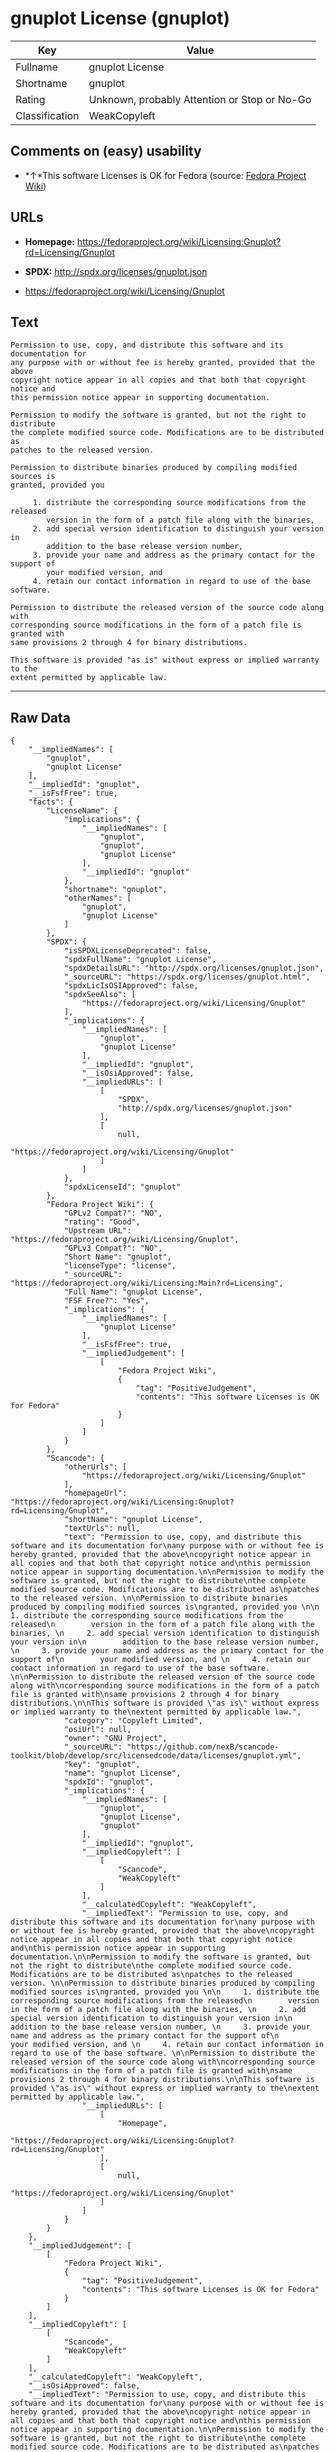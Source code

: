 * gnuplot License (gnuplot)

| Key              | Value                                          |
|------------------+------------------------------------------------|
| Fullname         | gnuplot License                                |
| Shortname        | gnuplot                                        |
| Rating           | Unknown, probably Attention or Stop or No-Go   |
| Classification   | WeakCopyleft                                   |

** Comments on (easy) usability

- *↑*This software Licenses is OK for Fedora (source:
  [[https://fedoraproject.org/wiki/Licensing:Main?rd=Licensing][Fedora
  Project Wiki]])

** URLs

- *Homepage:*
  https://fedoraproject.org/wiki/Licensing:Gnuplot?rd=Licensing/Gnuplot

- *SPDX:* http://spdx.org/licenses/gnuplot.json

- https://fedoraproject.org/wiki/Licensing/Gnuplot

** Text

#+BEGIN_EXAMPLE
    Permission to use, copy, and distribute this software and its documentation for
    any purpose with or without fee is hereby granted, provided that the above
    copyright notice appear in all copies and that both that copyright notice and
    this permission notice appear in supporting documentation.

    Permission to modify the software is granted, but not the right to distribute
    the complete modified source code. Modifications are to be distributed as
    patches to the released version. 

    Permission to distribute binaries produced by compiling modified sources is
    granted, provided you 

         1. distribute the corresponding source modifications from the released
            version in the form of a patch file along with the binaries, 
         2. add special version identification to distinguish your version in
            addition to the base release version number, 
         3. provide your name and address as the primary contact for the support of
            your modified version, and 
         4. retain our contact information in regard to use of the base software. 

    Permission to distribute the released version of the source code along with
    corresponding source modifications in the form of a patch file is granted with
    same provisions 2 through 4 for binary distributions.

    This software is provided "as is" without express or implied warranty to the
    extent permitted by applicable law.
#+END_EXAMPLE

--------------

** Raw Data

#+BEGIN_EXAMPLE
    {
        "__impliedNames": [
            "gnuplot",
            "gnuplot License"
        ],
        "__impliedId": "gnuplot",
        "__isFsfFree": true,
        "facts": {
            "LicenseName": {
                "implications": {
                    "__impliedNames": [
                        "gnuplot",
                        "gnuplot",
                        "gnuplot License"
                    ],
                    "__impliedId": "gnuplot"
                },
                "shortname": "gnuplot",
                "otherNames": [
                    "gnuplot",
                    "gnuplot License"
                ]
            },
            "SPDX": {
                "isSPDXLicenseDeprecated": false,
                "spdxFullName": "gnuplot License",
                "spdxDetailsURL": "http://spdx.org/licenses/gnuplot.json",
                "_sourceURL": "https://spdx.org/licenses/gnuplot.html",
                "spdxLicIsOSIApproved": false,
                "spdxSeeAlso": [
                    "https://fedoraproject.org/wiki/Licensing/Gnuplot"
                ],
                "_implications": {
                    "__impliedNames": [
                        "gnuplot",
                        "gnuplot License"
                    ],
                    "__impliedId": "gnuplot",
                    "__isOsiApproved": false,
                    "__impliedURLs": [
                        [
                            "SPDX",
                            "http://spdx.org/licenses/gnuplot.json"
                        ],
                        [
                            null,
                            "https://fedoraproject.org/wiki/Licensing/Gnuplot"
                        ]
                    ]
                },
                "spdxLicenseId": "gnuplot"
            },
            "Fedora Project Wiki": {
                "GPLv2 Compat?": "NO",
                "rating": "Good",
                "Upstream URL": "https://fedoraproject.org/wiki/Licensing/Gnuplot",
                "GPLv3 Compat?": "NO",
                "Short Name": "gnuplot",
                "licenseType": "license",
                "_sourceURL": "https://fedoraproject.org/wiki/Licensing:Main?rd=Licensing",
                "Full Name": "gnuplot License",
                "FSF Free?": "Yes",
                "_implications": {
                    "__impliedNames": [
                        "gnuplot License"
                    ],
                    "__isFsfFree": true,
                    "__impliedJudgement": [
                        [
                            "Fedora Project Wiki",
                            {
                                "tag": "PositiveJudgement",
                                "contents": "This software Licenses is OK for Fedora"
                            }
                        ]
                    ]
                }
            },
            "Scancode": {
                "otherUrls": [
                    "https://fedoraproject.org/wiki/Licensing/Gnuplot"
                ],
                "homepageUrl": "https://fedoraproject.org/wiki/Licensing:Gnuplot?rd=Licensing/Gnuplot",
                "shortName": "gnuplot License",
                "textUrls": null,
                "text": "Permission to use, copy, and distribute this software and its documentation for\nany purpose with or without fee is hereby granted, provided that the above\ncopyright notice appear in all copies and that both that copyright notice and\nthis permission notice appear in supporting documentation.\n\nPermission to modify the software is granted, but not the right to distribute\nthe complete modified source code. Modifications are to be distributed as\npatches to the released version. \n\nPermission to distribute binaries produced by compiling modified sources is\ngranted, provided you \n\n     1. distribute the corresponding source modifications from the released\n        version in the form of a patch file along with the binaries, \n     2. add special version identification to distinguish your version in\n        addition to the base release version number, \n     3. provide your name and address as the primary contact for the support of\n        your modified version, and \n     4. retain our contact information in regard to use of the base software. \n\nPermission to distribute the released version of the source code along with\ncorresponding source modifications in the form of a patch file is granted with\nsame provisions 2 through 4 for binary distributions.\n\nThis software is provided \"as is\" without express or implied warranty to the\nextent permitted by applicable law.",
                "category": "Copyleft Limited",
                "osiUrl": null,
                "owner": "GNU Project",
                "_sourceURL": "https://github.com/nexB/scancode-toolkit/blob/develop/src/licensedcode/data/licenses/gnuplot.yml",
                "key": "gnuplot",
                "name": "gnuplot License",
                "spdxId": "gnuplot",
                "_implications": {
                    "__impliedNames": [
                        "gnuplot",
                        "gnuplot License",
                        "gnuplot"
                    ],
                    "__impliedId": "gnuplot",
                    "__impliedCopyleft": [
                        [
                            "Scancode",
                            "WeakCopyleft"
                        ]
                    ],
                    "__calculatedCopyleft": "WeakCopyleft",
                    "__impliedText": "Permission to use, copy, and distribute this software and its documentation for\nany purpose with or without fee is hereby granted, provided that the above\ncopyright notice appear in all copies and that both that copyright notice and\nthis permission notice appear in supporting documentation.\n\nPermission to modify the software is granted, but not the right to distribute\nthe complete modified source code. Modifications are to be distributed as\npatches to the released version. \n\nPermission to distribute binaries produced by compiling modified sources is\ngranted, provided you \n\n     1. distribute the corresponding source modifications from the released\n        version in the form of a patch file along with the binaries, \n     2. add special version identification to distinguish your version in\n        addition to the base release version number, \n     3. provide your name and address as the primary contact for the support of\n        your modified version, and \n     4. retain our contact information in regard to use of the base software. \n\nPermission to distribute the released version of the source code along with\ncorresponding source modifications in the form of a patch file is granted with\nsame provisions 2 through 4 for binary distributions.\n\nThis software is provided \"as is\" without express or implied warranty to the\nextent permitted by applicable law.",
                    "__impliedURLs": [
                        [
                            "Homepage",
                            "https://fedoraproject.org/wiki/Licensing:Gnuplot?rd=Licensing/Gnuplot"
                        ],
                        [
                            null,
                            "https://fedoraproject.org/wiki/Licensing/Gnuplot"
                        ]
                    ]
                }
            }
        },
        "__impliedJudgement": [
            [
                "Fedora Project Wiki",
                {
                    "tag": "PositiveJudgement",
                    "contents": "This software Licenses is OK for Fedora"
                }
            ]
        ],
        "__impliedCopyleft": [
            [
                "Scancode",
                "WeakCopyleft"
            ]
        ],
        "__calculatedCopyleft": "WeakCopyleft",
        "__isOsiApproved": false,
        "__impliedText": "Permission to use, copy, and distribute this software and its documentation for\nany purpose with or without fee is hereby granted, provided that the above\ncopyright notice appear in all copies and that both that copyright notice and\nthis permission notice appear in supporting documentation.\n\nPermission to modify the software is granted, but not the right to distribute\nthe complete modified source code. Modifications are to be distributed as\npatches to the released version. \n\nPermission to distribute binaries produced by compiling modified sources is\ngranted, provided you \n\n     1. distribute the corresponding source modifications from the released\n        version in the form of a patch file along with the binaries, \n     2. add special version identification to distinguish your version in\n        addition to the base release version number, \n     3. provide your name and address as the primary contact for the support of\n        your modified version, and \n     4. retain our contact information in regard to use of the base software. \n\nPermission to distribute the released version of the source code along with\ncorresponding source modifications in the form of a patch file is granted with\nsame provisions 2 through 4 for binary distributions.\n\nThis software is provided \"as is\" without express or implied warranty to the\nextent permitted by applicable law.",
        "__impliedURLs": [
            [
                "SPDX",
                "http://spdx.org/licenses/gnuplot.json"
            ],
            [
                null,
                "https://fedoraproject.org/wiki/Licensing/Gnuplot"
            ],
            [
                "Homepage",
                "https://fedoraproject.org/wiki/Licensing:Gnuplot?rd=Licensing/Gnuplot"
            ]
        ]
    }
#+END_EXAMPLE